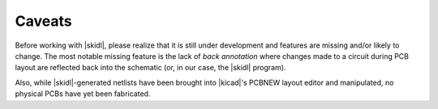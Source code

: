 ﻿Caveats
----------

Before working with |skidl|, please realize that it is still under development
and features are missing and/or likely to change.
The most notable missing feature is the lack of *back annotation* where
changes made to a circuit during PCB layout are reflected back into the
schematic (or, in our case, the |skidl| program).

Also, while |skidl|-generated netlists have been brought into |kicad|'s PCBNEW
layout editor and manipulated, no physical PCBs have yet been fabricated.
